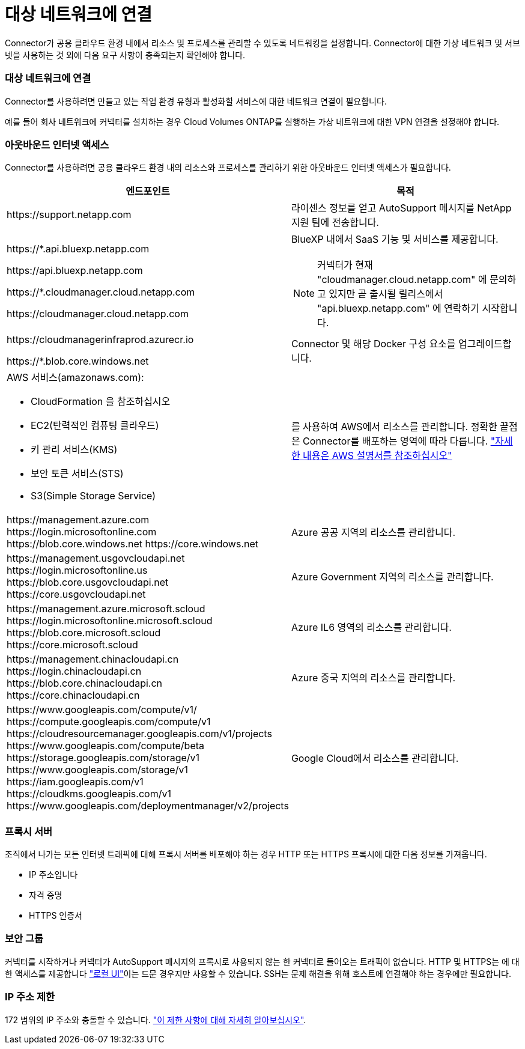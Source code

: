 = 대상 네트워크에 연결
:allow-uri-read: 


Connector가 공용 클라우드 환경 내에서 리소스 및 프로세스를 관리할 수 있도록 네트워킹을 설정합니다. Connector에 대한 가상 네트워크 및 서브넷을 사용하는 것 외에 다음 요구 사항이 충족되는지 확인해야 합니다.



=== 대상 네트워크에 연결

Connector를 사용하려면 만들고 있는 작업 환경 유형과 활성화할 서비스에 대한 네트워크 연결이 필요합니다.

예를 들어 회사 네트워크에 커넥터를 설치하는 경우 Cloud Volumes ONTAP를 실행하는 가상 네트워크에 대한 VPN 연결을 설정해야 합니다.



=== 아웃바운드 인터넷 액세스

Connector를 사용하려면 공용 클라우드 환경 내의 리소스와 프로세스를 관리하기 위한 아웃바운드 인터넷 액세스가 필요합니다.

[cols="2*"]
|===
| 엔드포인트 | 목적 


| \https://support.netapp.com | 라이센스 정보를 얻고 AutoSupport 메시지를 NetApp 지원 팀에 전송합니다. 


 a| 
\https://*.api.bluexp.netapp.com

\https://api.bluexp.netapp.com

\https://*.cloudmanager.cloud.netapp.com

\https://cloudmanager.cloud.netapp.com
 a| 
BlueXP 내에서 SaaS 기능 및 서비스를 제공합니다.


NOTE: 커넥터가 현재 "cloudmanager.cloud.netapp.com" 에 문의하고 있지만 곧 출시될 릴리스에서 "api.bluexp.netapp.com" 에 연락하기 시작합니다.



| \https://cloudmanagerinfraprod.azurecr.io

\https://*.blob.core.windows.net | Connector 및 해당 Docker 구성 요소를 업그레이드합니다. 


 a| 
AWS 서비스(amazonaws.com):

* CloudFormation 을 참조하십시오
* EC2(탄력적인 컴퓨팅 클라우드)
* 키 관리 서비스(KMS)
* 보안 토큰 서비스(STS)
* S3(Simple Storage Service)

| 를 사용하여 AWS에서 리소스를 관리합니다. 정확한 끝점은 Connector를 배포하는 영역에 따라 다릅니다. https://docs.aws.amazon.com/general/latest/gr/rande.html["자세한 내용은 AWS 설명서를 참조하십시오"^] 


| \https://management.azure.com
\https://login.microsoftonline.com
\https://blob.core.windows.net
\https://core.windows.net | Azure 공공 지역의 리소스를 관리합니다. 


| \https://management.usgovcloudapi.net
\https://login.microsoftonline.us
\https://blob.core.usgovcloudapi.net
\https://core.usgovcloudapi.net | Azure Government 지역의 리소스를 관리합니다. 


| \https://management.azure.microsoft.scloud
\https://login.microsoftonline.microsoft.scloud
\https://blob.core.microsoft.scloud
\https://core.microsoft.scloud | Azure IL6 영역의 리소스를 관리합니다. 


| \https://management.chinacloudapi.cn
\https://login.chinacloudapi.cn
\https://blob.core.chinacloudapi.cn
\https://core.chinacloudapi.cn | Azure 중국 지역의 리소스를 관리합니다. 


| \https://www.googleapis.com/compute/v1/
\https://compute.googleapis.com/compute/v1
\https://cloudresourcemanager.googleapis.com/v1/projects
\https://www.googleapis.com/compute/beta
\https://storage.googleapis.com/storage/v1
\https://www.googleapis.com/storage/v1
\https://iam.googleapis.com/v1
\https://cloudkms.googleapis.com/v1
\https://www.googleapis.com/deploymentmanager/v2/projects | Google Cloud에서 리소스를 관리합니다. 
|===


=== 프록시 서버

조직에서 나가는 모든 인터넷 트래픽에 대해 프록시 서버를 배포해야 하는 경우 HTTP 또는 HTTPS 프록시에 대한 다음 정보를 가져옵니다.

* IP 주소입니다
* 자격 증명
* HTTPS 인증서




=== 보안 그룹

커넥터를 시작하거나 커넥터가 AutoSupport 메시지의 프록시로 사용되지 않는 한 커넥터로 들어오는 트래픽이 없습니다. HTTP 및 HTTPS는 에 대한 액세스를 제공합니다 https://docs.netapp.com/us-en/bluexp-setup-admin/concept-connectors.html#the-local-user-interface["로컬 UI"]이는 드문 경우지만 사용할 수 있습니다. SSH는 문제 해결을 위해 호스트에 연결해야 하는 경우에만 필요합니다.



=== IP 주소 제한

172 범위의 IP 주소와 충돌할 수 있습니다. https://docs.netapp.com/us-en/bluexp-setup-admin/reference-limitations.html["이 제한 사항에 대해 자세히 알아보십시오"].
